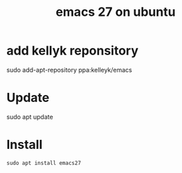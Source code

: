 #+title: emacs 27 on ubuntu


* add kellyk reponsitory
#+BEGIN_EXAMPLE shell
sudo add-apt-repository ppa:kelleyk/emacs
#+END_EXAMPLE
* Update
#+BEGIN_EXAMPLE shell
sudo apt update
#+END_EXAMPLE
* Install
#+BEGIN_EXAMPLE
sudo apt install emacs27
#+END_EXAMPLE
